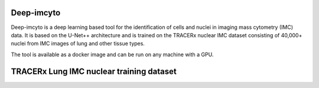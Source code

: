Deep-imcyto
-----------

Deep-imcyto is a deep learning based tool for the identification of cells and nuclei in imaging  mass cytometry (IMC) data. 
It is based on the U-Net++ architecture and is trained on the TRACERx nuclear IMC dataset consisting of 40,000+ nuclei from IMC images of lung and other tissue types. 

The tool is available as a docker image and can be run on any machine with a GPU. 


TRACERx Lung IMC nuclear training dataset
-----------------------------------------